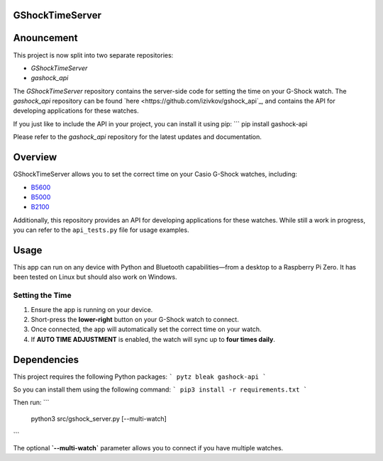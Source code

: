 GShockTimeServer
================

Anouncement
===========
This project is now split into two separate repositories:

- `GShockTimeServer`
- `gashock_api`

The `GShockTimeServer` repository contains the server-side code for setting the time on your G-Shock watch.
The `gashock_api` repository can be found `here <https://github.com/izivkov/gshock_api`_, and contains the API for developing applications for these watches.

If you just like to include the API in your project, you can install it using pip:
```
pip install gashock-api

Please refer to the `gashock_api` repository for the latest updates and documentation. 

Overview
========
GShockTimeServer allows you to set the correct time on your Casio G-Shock watches, including:

- `B5600 <https://amzn.to/3Mt68Qb>`__
- `B5000 <https://amzn.to/4194M13>`__
- `B2100 <https://amzn.to/3MUDCGY>`__

Additionally, this repository provides an API for developing applications for these watches.  
While still a work in progress, you can refer to the ``api_tests.py`` file for usage examples.

Usage
=====
This app can run on any device with Python and Bluetooth capabilities—from a desktop to a Raspberry Pi Zero.  
It has been tested on Linux but should also work on Windows.

.. image:: images/pizero.jpg
   :alt: Pi Zero Running the Server
   :align: center

Setting the Time
----------------
1. Ensure the app is running on your device.
2. Short-press the **lower-right** button on your G-Shock watch to connect.
3. Once connected, the app will automatically set the correct time on your watch.
4. If **AUTO TIME ADJUSTMENT** is enabled, the watch will sync up to **four times daily**.

Dependencies
============

This project requires the following Python packages:
```
pytz
bleak
gashock-api
```

So you can install them using the following command:
```
pip3 install -r requirements.txt
```

Then run:
```
   python3 src/gshock_server.py [--multi-watch]
```   

The optional **`--multi-watch`** parameter allows you to connect if you have multiple watches.
